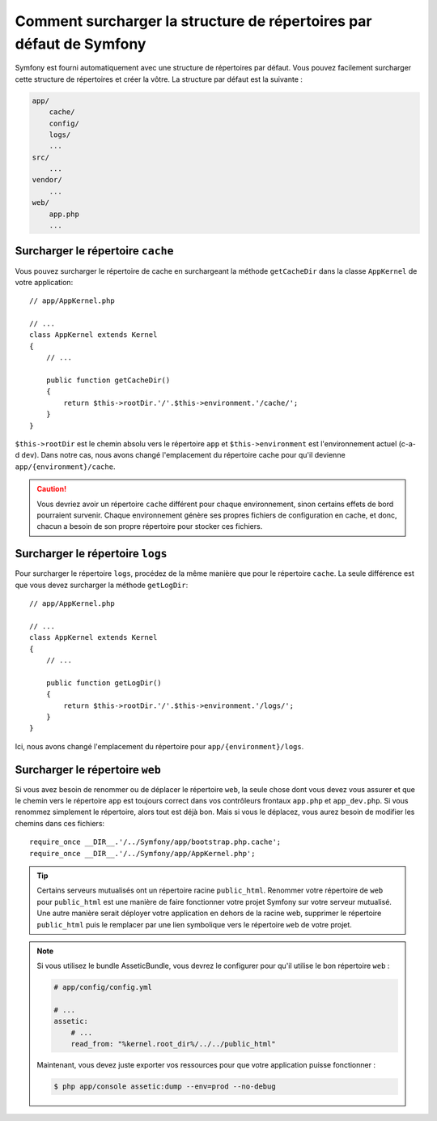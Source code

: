 .. index::
   single: Override Symfony

Comment surcharger la structure de répertoires par défaut de Symfony
====================================================================

Symfony est fourni automatiquement avec une structure de répertoires par
défaut. Vous pouvez facilement surcharger cette structure de répertoires
et créer la vôtre. La structure par défaut est la suivante :

.. code-block:: text

    app/
        cache/
        config/
        logs/
        ...
    src/
        ...
    vendor/
        ...
    web/
        app.php
        ...

Surcharger le répertoire ``cache``
----------------------------------

Vous pouvez surcharger le répertoire de cache en surchargeant la méthode
``getCacheDir`` dans la classe ``AppKernel`` de votre application::

    // app/AppKernel.php

    // ...
    class AppKernel extends Kernel
    {
        // ...

        public function getCacheDir()
        {
            return $this->rootDir.'/'.$this->environment.'/cache/';
        }
    }

``$this->rootDir`` est le chemin absolu vers le répertoire ``app`` et
``$this->environment`` est l'environnement actuel (c-a-d ``dev``). Dans
notre cas, nous avons changé l'emplacement du répertoire cache pour qu'il
devienne ``app/{environment}/cache``.

.. caution::

    Vous devriez avoir un répertoire ``cache`` différent pour chaque environnement,
    sinon certains effets de bord pourraient survenir. Chaque environnement génère
    ses propres fichiers de configuration en cache, et donc, chacun a besoin de son
    propre répertoire pour stocker ces fichiers.

Surcharger le répertoire ``logs``
---------------------------------

Pour surcharger le répertoire ``logs``, procédez de la même manière que pour
le répertoire ``cache``. La seule différence est que vous devez surcharger la
méthode ``getLogDir``::

    // app/AppKernel.php

    // ...
    class AppKernel extends Kernel
    {
        // ...

        public function getLogDir()
        {
            return $this->rootDir.'/'.$this->environment.'/logs/';
        }
    }

Ici, nous avons changé l'emplacement du répertoire pour ``app/{environment}/logs``.

Surcharger le répertoire ``web``
--------------------------------

Si vous avez besoin de renommer ou de déplacer le répertoire ``web``, la seule
chose dont vous devez vous assurer et que le chemin vers le répertoire ``app``
est toujours correct dans vos contrôleurs frontaux ``app.php`` et ``app_dev.php``.
Si vous renommez simplement le répertoire, alors tout est déjà bon. Mais si vous
le déplacez, vous aurez besoin de modifier les chemins dans ces fichiers::

    require_once __DIR__.'/../Symfony/app/bootstrap.php.cache';
    require_once __DIR__.'/../Symfony/app/AppKernel.php';

.. tip::

    Certains serveurs mutualisés ont un répertoire racine ``public_html``.
    Renommer votre répertoire de ``web`` pour ``public_html`` est une manière
    de faire fonctionner votre projet Symfony sur votre serveur mutualisé. Une
    autre manière serait déployer votre application en dehors de la racine web,
    supprimer le répertoire ``public_html`` puis le remplacer par une lien symbolique
    vers le répertoire ``web`` de votre projet.

.. note::
   
    Si vous utilisez le bundle AsseticBundle, vous devrez le configurer pour qu'il
    utilise le bon répertoire ``web`` :

    .. code-block:: yaml

        # app/config/config.yml

        # ...
        assetic:
            # ...
            read_from: "%kernel.root_dir%/../../public_html"

    Maintenant, vous devez juste exporter vos ressources pour que votre application puisse
    fonctionner :

    .. code-block:: bash

        $ php app/console assetic:dump --env=prod --no-debug
